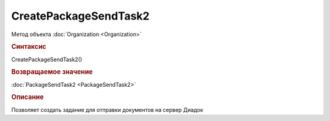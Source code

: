 ﻿CreatePackageSendTask2
======================

Метод объекта :doc:`Organization <Organization>`


.. rubric:: Синтаксис

CreatePackageSendTask2()


.. rubric:: Возвращаемое значение

:doc:`PackageSendTask2 <PackageSendTask2>`


.. rubric:: Описание

Позволяет создать задание для отправки документов на сервер Диадок
